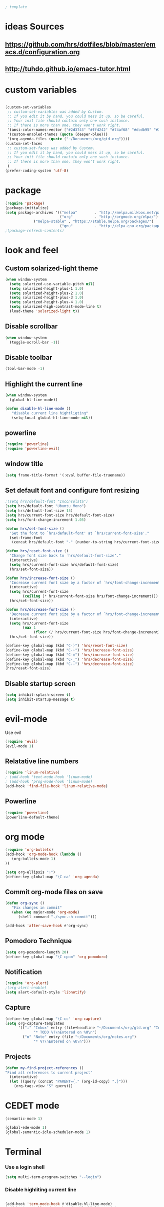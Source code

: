 #+BEGIN_SRC emacs-lisp
; template
#+END_SRC

* ideas Sources
** https://github.com/hrs/dotfiles/blob/master/emacs.d/configuration.org

** http://tuhdo.github.io/emacs-tutor.html
* custom variables
#+BEGIN_SRC emacs-lisp

(custom-set-variables
 ;; custom-set-variables was added by Custom.
 ;; If you edit it by hand, you could mess it up, so be careful.
 ;; Your init file should contain only one such instance.
 ;; If there is more than one, they won't work right.
 '(ansi-color-names-vector ["#2d3743" "#ff4242" "#74af68" "#dbdb95" "#34cae2" "#008b8b" "#00ede1" "#e1e1e0"])
 '(custom-enabled-themes (quote (deeper-blue)))
 '(org-agenda-files (quote ("~/Documents/org/gtd.org"))))
(custom-set-faces
 ;; custom-set-faces was added by Custom.
 ;; If you edit it by hand, you could mess it up, so be careful.
 ;; Your init file should contain only one such instance.
 ;; If there is more than one, they won't work right.
 )
(prefer-coding-system 'utf-8)
#+END_SRC

* package
#+BEGIN_SRC emacs-lisp
(require 'package)
(package-initialize)
(setq package-archives '(("melpa"        . "http://melpa.milkbox.net/packages/")
                         ("org"          . "http://orgmode.org/elpa/")
			 ("melpa-stable" . "https://stable.melpa.org/packages/")
                         ("gnu"          . "http://elpa.gnu.org/packages/"))) 
;(package-refresh-contents)
#+END_SRC

* look and feel
** Custom solarized-light theme
#+BEGIN_SRC emacs-lisp
(when window-system
  (setq solarized-use-variable-pitch nil)
  (setq solarized-height-plus-1 1.0)
  (setq solarized-height-plus-2 1.0)
  (setq solarized-height-plus-3 1.0)
  (setq solarized-height-plus-4 1.0)
  (setq solarized-high-contrast-mode-line t)
  (load-theme 'solarized-light t))
#+END_SRC


** Disable scrollbar
#+BEGIN_SRC emacs-lisp
(when window-system
  (toggle-scroll-bar -1))
#+END_SRC


** Disable toolbar
#+BEGIN_SRC emacs-lisp
(tool-bar-mode -1)
#+END_SRC


** Highlight the current line
#+BEGIN_SRC emacs-lisp
(when window-system
  (global-hl-line-mode))

(defun disable-hl-line-mode ()
   "disable current line hightligting"
   (setq-local global-hl-line-mode nil))

#+END_SRC


** powerline
#+BEGIN_SRC emacs-lisp
(require 'powerline)
(require 'powerline-evil)
#+END_SRC 


** window title
#+BEGIN_SRC emacs-lisp
(setq frame-title-format '(:eval buffer-file-truename))
#+END_SRC


** Set default font and configure font resizing
#+BEGIN_SRC emacs-lisp
;(setq hrs/default-font "Inconsolata")
(setq hrs/default-font "Ubuntu Mono")
(setq hrs/default-font-size 15)
(setq hrs/current-font-size hrs/default-font-size)
(setq hrs/font-change-increment 1.05)

(defun hrs/set-font-size ()
  "Set the font to `hrs/default-font' at `hrs/current-font-size'."
  (set-frame-font
   (concat hrs/default-font "-" (number-to-string hrs/current-font-size))))

(defun hrs/reset-font-size ()
  "Change font size back to `hrs/default-font-size'."
  (interactive)
  (setq hrs/current-font-size hrs/default-font-size)
  (hrs/set-font-size))

(defun hrs/increase-font-size ()
  "Increase current font size by a factor of `hrs/font-change-increment'."
  (interactive)
  (setq hrs/current-font-size
        (ceiling (* hrs/current-font-size hrs/font-change-increment)))
  (hrs/set-font-size))

(defun hrs/decrease-font-size ()
  "Decrease current font size by a factor of `hrs/font-change-increment', down to a minimum size of 1."
  (interactive)
  (setq hrs/current-font-size
        (max 1
             (floor (/ hrs/current-font-size hrs/font-change-increment))))
  (hrs/set-font-size))

(define-key global-map (kbd "C-)") 'hrs/reset-font-size)
(define-key global-map (kbd "C-+") 'hrs/increase-font-size)
(define-key global-map (kbd "C-=") 'hrs/increase-font-size)
(define-key global-map (kbd "C-_") 'hrs/decrease-font-size)
(define-key global-map (kbd "C--") 'hrs/decrease-font-size)
(hrs/reset-font-size)
#+END_SRC


** Disable startup screen
#+BEGIN_SRC emacs-lisp
(setq inhibit-splash-screen t)
(setq inhibit-startup-message t)
#+END_SRC

* evil-mode
Use evil
#+BEGIN_SRC emacs-lisp
(require 'evil)
(evil-mode 1)
#+END_SRC


** Relatative line numbers
#+BEGIN_SRC emacs-lisp
(require 'linum-relative)
; (add-hook 'text-mode-hook 'linum-mode)
; (add-hook 'prog-mode-hook 'linum-mode)
(add-hook 'find-file-hook 'linum-relative-mode)
#+END_SRC 


** Powerline
#+BEGIN_SRC emacs-lisp
(require 'powerline)
(powerline-default-theme)
#+END_SRC 

* org mode 
#+BEGIN_SRC emacs-lisp
(require 'org-bullets)
(add-hook 'org-mode-hook (lambda () 
   (org-bullets-mode 1)
))

(setq org-ellipsis "⤵")
(define-key global-map "\C-ca" 'org-agenda)
#+END_SRC


** Commit org-mode files on save
#+BEGIN_SRC emacs-lisp
(defun org-sync ()
   "Fix changes in commit"
   (when (eq major-mode 'org-mode)
      (shell-command "./sync.sh commit")))

(add-hook 'after-save-hook #'org-sync)
#+END_SRC

** Pomodoro Technique 
#+BEGIN_SRC emacs-lisp
(setq org-pomodoro-length 20)
(define-key global-map "\C-cpom" 'org-pomodoro)
#+END_SRC
** Notification
#+BEGIN_SRC emacs-lisp
(require 'org-alert)
;(org-alert-enable)
(setq alert-default-style 'libnotify)
#+END_SRC


** Capture
#+BEGIN_SRC emacs-lisp
(define-key global-map "\C-cc" 'org-capture)
(setq org-capture-templates
      '(("i" "Inbox" entry (file+headline "~/Documents/org/gtd.org" "Inbox")
             "* TODO %?\nEntered on %U\n")
        ("n" "Note" entry (file "~/Documents/org/notes.org")
             "* %?\nEntered on %U\n")))
#+END_SRC
** Projects
#+BEGIN_SRC emacs-lisp
(defun my-find-project-references ()
"Find all references to current project"
  (interactive)
  (let ((query (concat "PARENT={." (org-id-copy) ".}")))
    (org-tags-view "S" query)))
#+END_SRC
* CEDET mode
#+BEGIN_SRC emacs-lisp
(semantic-mode 1)

(global-ede-mode 1)
(global-semantic-idle-scheduler-mode 1)
#+END_SRC

* Terminal
*** Use a login shell
#+BEGIN_SRC emacs-lisp
(setq multi-term-program-switches "--login")
#+END_SRC


*** Disable highliting current line
#+BEGIN_SRC emacs-lisp

(add-hook 'term-mode-hook #'disable-hl-line-mode)
(add-hook 'eshell-mode-hook #'disable-hl-line-mode)

#+END_SRC


*** Disable Evil in terminal.
#+BEGIN_SRC emacs-lisp
;(evil-set-initial-state 'term-mode 'emacs)
#+END_SRC

* Literate Programming
#+BEGIN_SRC emacs-lisp
(org-babel-do-load-languages
 'org-babel-load-languages
 '((python . t)
   (emacs-lisp . nil)
   ))
#+END_SRC
* D-Lang
https://github.com/dlang-community/DCD
https://github.com/tsukimizake/company-dcd

#+BEGIN_SRC emacs-lisp
(require 'd-mode)
(require 'company-dcd)
(add-hook 'd-mode-hook 'company-dcd-mode)
(setq company-dcd--flags (quote (
"-I/home/aleksandr/dev/dhtproto/src"
"-I/home/aleksandr/dev/dhtproto/submodules/ocean/src"
"-I/home/aleksandr/dev/dhtproto/submodules/swarm/src"
"-I/home/aleksandr/dev/dhtproto/submodules/swarm/submodules/ocean/src"
"-I/home/aleksandr/dev/dhtproto/submodules/swarm/submodules/turtle/src"
"-I/home/aleksandr/dev/dhtproto/submodules/swarm/submodules/turtle/submodules/ocean/src"
"-I/home/aleksandr/dev/dhtproto/submodules/turtle/src"
"-I/home/aleksandr/dev/dhtproto/submodules/turtle/submodules/ocean/src"
)))

#+END_SRC
** workaround
delete compled company-dcd.el
in function  company-dcd--call-process
just before (kill-buffer buf) 
call (delete-process buf)

* Helm
helm tutorial
http://tuhdo.github.io/helm-intro.html
#+BEGIN_SRC emacs-lisp
  (require 'helm)
  (require 'helm-config)

  (setq helm-autoresize-max-height 0)
  (setq helm-autoresize-min-height 20)
  (helm-autoresize-mode 1)


  (define-key helm-map (kbd "<tab>") 'helm-execute-persistent-action) ; rebind tab to run persistent action
  (define-key helm-map (kbd "C-i") 'helm-execute-persistent-action) ; make TAB work in terminal
  (define-key helm-map (kbd "C-z")  'helm-select-action) ; list actions using C-z

  (global-set-key (kbd "C-c h o") 'helm-occur) ; search in the current file

  ; enables linum-relative in Helm
  ; (helm-linum-relative-mode 1)


  (define-key evil-motion-state-map "/" 'helm-occur)
  (define-key global-map (kbd "M-d") 'dired)

  (helm-mode 1)
#+END_SRC
** TODO Do i need to do something to initialize helm?
** Switching buffers
#+BEGIN_SRC emacs-lisp
  (define-key global-map (kbd "M-f") 'helm-for-files)
  (define-key global-map (kbd "M-b") 'helm-mini)

#+END_SRC
** M-x mode
#+BEGIN_SRC emacs-lisp
  (global-set-key (kbd "M-x") 'helm-M-x)
  ;; This is your old M-x.
  (global-set-key (kbd "C-c C-c M-x") 'execute-extended-command)
#+END_SRC
* git
https://github.com/magit/magit
#+BEGIN_SRC emacs-lisp
(global-set-key (kbd "C-x g") 'magit-status)
(global-set-key (kbd "C-x M-g") 'magit-dispatch-popup)
#+END_SRC
* autocomplition
#+BEGIN_SRC emacs-lisp
(require 'company)
(add-hook 'after-init-hook 'global-company-mode)
(setq company-idle-delay 0)
#+END_SRC
* Projects
Here is a tool for support projects
Documentation:
https://www.projectile.mx/en/latest/installation/
https://github.com/bbatsov/projectile

Tutorial:
http://tuhdo.github.io/helm-projectile.html

#+BEGIN_SRC emacs-lisp
(unless (package-installed-p 'projectile)
  (package-install 'projectile))


(require 'projectile)
; (define-key projectile-mode-map (kbd "s-p") 'projectile-command-map)
(define-key projectile-mode-map (kbd "C-c p") 'projectile-command-map)
(projectile-mode +1)

; use native find
; (setq projectile-indexing-method 'native)
 (setq projectile-enable-caching t)
#+END_SRC

** open project file
#+BEGIN_SRC emacs-lisp
(define-key global-map (kbd "C-p") 'project-find-file)
#+END_SRC

** open project directory
#+BEGIN_SRC emacs-lisp
; projectile-find-dir shows project in dired
#+END_SRC

** fuzzy search for project
http://tuhdo.github.io/helm-projectile.html
https://github.com/bbatsov/helm-projectile
C-p h main command
C-p p switch project
C-p s g grep in project
C-p d find directory

#+BEGIN_SRC emacs-lisp
(require 'helm-projectile)
(setq projectile-completion-system 'helm)
(helm-projectile-on)

(setq projectile-switch-project-action 'helm-projectile)
#+END_SRC
* Bookmarks
http://ergoemacs.org/emacs/bookmark.html
* Enable spell-checking in the usual places
#+BEGIN_SRC emacs-lisp
(require 'flyspell)

(add-hook 'text-mode-hook 'turn-on-auto-fill)
(add-hook 'gfm-mode-hook 'flyspell-mode)
(add-hook 'org-mode-hook 'flyspell-mode)

(add-hook 'git-commit-mode-hook 'flyspell-mode)
(add-hook 'mu4e-compose-mode-hook 'flyspell-mode)

#+END_SRC
* TODO how to use spellcheck
* TODO how to use gdb
